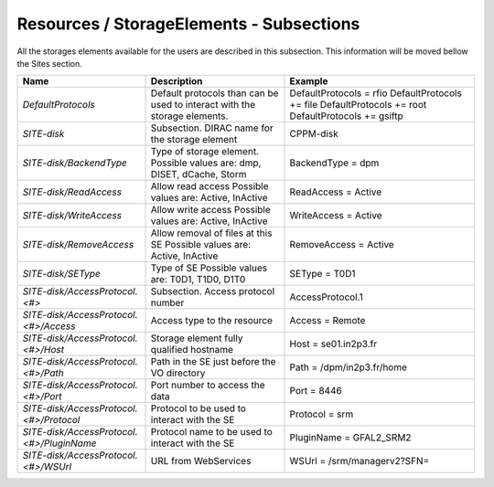 Resources / StorageElements - Subsections
===========================================

All the storages elements available for the users are described in this subsection. This information will be moved bellow the Sites section.

+---------------------------------------------+--------------------------------------------------+-----------------------------+
| **Name**                                    | **Description**                                  | **Example**                 |
+---------------------------------------------+--------------------------------------------------+-----------------------------+
| *DefaultProtocols*                          | Default protocols than can be used to interact   | DefaultProtocols = rfio     |
|                                             | with the storage elements.                       | DefaultProtocols += file    |
|                                             |                                                  | DefaultProtocols += root    |
|                                             |                                                  | DefaultProtocols += gsiftp  |
+---------------------------------------------+--------------------------------------------------+-----------------------------+
| *SITE-disk*                                 | Subsection. DIRAC name for the storage element   | CPPM-disk                   |
+---------------------------------------------+--------------------------------------------------+-----------------------------+
| *SITE-disk/BackendType*                     | Type of storage element. Possible values are:    | BackendType = dpm           |
|                                             | dmp, DISET, dCache, Storm                        |                             |
+---------------------------------------------+--------------------------------------------------+-----------------------------+
| *SITE-disk/ReadAccess*                      | Allow read access                                | ReadAccess = Active         |
|                                             | Possible values are: Active, InActive            |                             |
+---------------------------------------------+--------------------------------------------------+-----------------------------+
| *SITE-disk/WriteAccess*                     | Allow write access                               | WriteAccess = Active        |
|                                             | Possible values are: Active, InActive            |                             |
+---------------------------------------------+--------------------------------------------------+-----------------------------+
| *SITE-disk/RemoveAccess*                    | Allow removal of files at this SE                | RemoveAccess = Active       |
|                                             | Possible values are: Active, InActive            |                             |
+---------------------------------------------+--------------------------------------------------+-----------------------------+
| *SITE-disk/SEType*                          | Type of SE                                       | SEType = T0D1               |
|                                             | Possible values are: T0D1, T1D0, D1T0            |                             |
+---------------------------------------------+--------------------------------------------------+-----------------------------+
| *SITE-disk/AccessProtocol.<#>*              | Subsection. Access protocol number               | AccessProtocol.1            |
+---------------------------------------------+--------------------------------------------------+-----------------------------+
| *SITE-disk/AccessProtocol.<#>/Access*       | Access type to the resource                      | Access = Remote             |
+---------------------------------------------+--------------------------------------------------+-----------------------------+
| *SITE-disk/AccessProtocol.<#>/Host*         | Storage element fully qualified hostname         | Host = se01.in2p3.fr        |
+---------------------------------------------+--------------------------------------------------+-----------------------------+
| *SITE-disk/AccessProtocol.<#>/Path*         | Path in the SE just before the VO directory      | Path = /dpm/in2p3.fr/home   |
+---------------------------------------------+--------------------------------------------------+-----------------------------+
| *SITE-disk/AccessProtocol.<#>/Port*         | Port number to access the data                   | Port = 8446                 |
+---------------------------------------------+--------------------------------------------------+-----------------------------+
| *SITE-disk/AccessProtocol.<#>/Protocol*     | Protocol to be used to interact with the SE      | Protocol = srm              |
+---------------------------------------------+--------------------------------------------------+-----------------------------+
| *SITE-disk/AccessProtocol.<#>/PluginName*   | Protocol name to be used to interact with the SE | PluginName = GFAL2_SRM2     |
+---------------------------------------------+--------------------------------------------------+-----------------------------+
| *SITE-disk/AccessProtocol.<#>/WSUrl*        | URL from WebServices                             | WSUrl = /srm/managerv2?SFN= |
+---------------------------------------------+--------------------------------------------------+-----------------------------+
